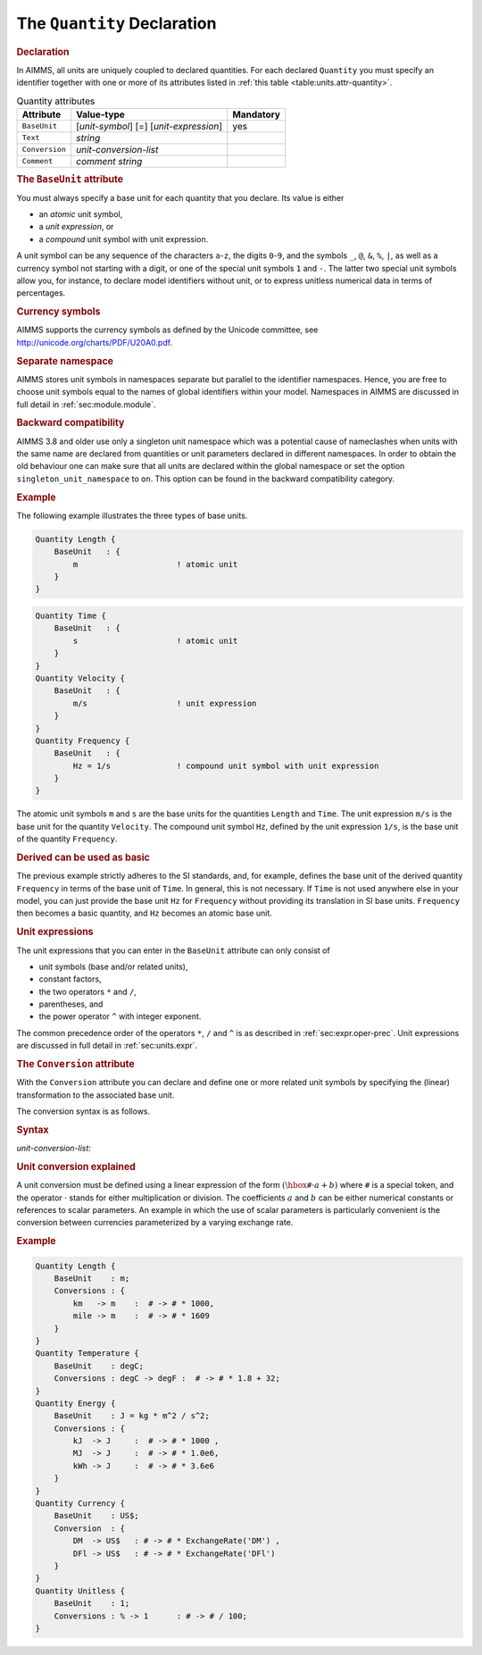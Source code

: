 .. _sec:units.quantity:

The ``Quantity`` Declaration
============================

.. _quantity:

.. rubric:: Declaration

In AIMMS, all units are uniquely coupled to declared quantities. For
each declared ``Quantity`` you must specify an identifier together with
one or more of its attributes listed in
:ref:`this table <table:units.attr-quantity>`.

.. _table:units.attr-quantity:

.. table:: Quantity attributes

   ============== ====================== =========
   Attribute      Value-type             Mandatory
   ============== ====================== =========
   ``BaseUnit``   [*unit-symbol*] [=]    yes
                  [*unit-expression*]       
   ``Text``       *string*                  
   ``Conversion`` *unit-conversion-list*    
   ``Comment``    *comment string*          
   ============== ====================== =========

.. _quantity.base_unit:

.. _unit-symbol:

.. rubric:: The ``BaseUnit`` attribute

You must always specify a base unit for each quantity that you declare.
Its value is either

-  an *atomic* unit symbol,

-  a *unit expression*, or

-  a *compound* unit symbol with unit expression.

A unit symbol can be any sequence of the characters ``a``-``z``, the
digits ``0``-``9``, and the symbols ``_``, ``@``, ``&``, ``%``, ``|``,
as well as a currency symbol not starting with a digit, or one of the
special unit symbols ``1`` and ``-``. The latter two special unit
symbols allow you, for instance, to declare model identifiers without
unit, or to express unitless numerical data in terms of percentages.

.. rubric:: Currency symbols

AIMMS supports the currency symbols as defined by the Unicode committee,
see http://unicode.org/charts/PDF/U20A0.pdf.

.. rubric:: Separate namespace

AIMMS stores unit symbols in namespaces separate but parallel to the
identifier namespaces. Hence, you are free to choose unit symbols equal
to the names of global identifiers within your model. Namespaces in
AIMMS are discussed in full detail in :ref:`sec:module.module`.

.. rubric:: Backward compatibility

AIMMS 3.8 and older use only a singleton unit namespace which was a
potential cause of nameclashes when units with the same name are
declared from quantities or unit parameters declared in different
namespaces. In order to obtain the old behaviour one can make sure that
all units are declared within the global namespace or set the option
``singleton_unit_namespace`` to ``on``. This option can be found in the
backward compatibility category.

.. rubric:: Example

The following example illustrates the three types of base units.

.. code-block:: aimms

	Quantity Length {
	    BaseUnit   : {
	        m                     ! atomic unit
	    }
	}

.. code-block:: aimms

	Quantity Time {
	    BaseUnit   : {
	        s                     ! atomic unit
	    }
	}
	Quantity Velocity {
	    BaseUnit   : {
	        m/s                   ! unit expression
	    }
	}
	Quantity Frequency {
	    BaseUnit   : {
	        Hz = 1/s              ! compound unit symbol with unit expression
	    }
	}

The atomic unit symbols ``m`` and ``s`` are the base units for the
quantities ``Length`` and ``Time``. The unit expression ``m/s`` is the
base unit for the quantity ``Velocity``. The compound unit symbol
``Hz``, defined by the unit expression ``1/s``, is the base unit of the
quantity ``Frequency``.

.. rubric:: Derived can be used as basic

The previous example strictly adheres to the SI standards, and, for
example, defines the base unit of the derived quantity ``Frequency`` in
terms of the base unit of ``Time``. In general, this is not necessary.
If ``Time`` is not used anywhere else in your model, you can just
provide the base unit ``Hz`` for ``Frequency`` without providing its
translation in SI base units. ``Frequency`` then becomes a basic
quantity, and ``Hz`` becomes an atomic base unit.

.. rubric:: Unit expressions

The unit expressions that you can enter in the ``BaseUnit`` attribute
can only consist of

-  unit symbols (base and/or related units),

-  constant factors,

-  the two operators ``*`` and ``/``,

-  parentheses, and

-  the power operator ``^`` with integer exponent.

The common precedence order of the operators ``*``, ``/`` and
``^`` is as described in :ref:`sec:expr.oper-prec`. Unit expressions
are discussed in full detail in :ref:`sec:units.expr`.

.. _quantity.conversion:

.. rubric:: The ``Conversion`` attribute

With the ``Conversion`` attribute you can declare and define one or more
related unit symbols by specifying the (linear) transformation to the
associated base unit.

The conversion syntax is as follows.

.. _unit-conversion-list:

.. rubric:: Syntax

*unit-conversion-list:*

.. raw:: html

	<div class="svg-container" style="overflow: auto;">	<?xml version="1.0" encoding="UTF-8" standalone="no"?>
	<svg
	   xmlns:dc="http://purl.org/dc/elements/1.1/"
	   xmlns:cc="http://creativecommons.org/ns#"
	   xmlns:rdf="http://www.w3.org/1999/02/22-rdf-syntax-ns#"
	   xmlns:svg="http://www.w3.org/2000/svg"
	   xmlns="http://www.w3.org/2000/svg"
	   viewBox="0 0 563.79732 67.199997"
	   height="67.199997"
	   width="563.7973"
	   xml:space="preserve"
	   id="svg2"
	   version="1.1"><metadata
	     id="metadata8"><rdf:RDF><cc:Work
	         rdf:about=""><dc:format>image/svg+xml</dc:format><dc:type
	           rdf:resource="http://purl.org/dc/dcmitype/StillImage" /></cc:Work></rdf:RDF></metadata><defs
	     id="defs6" /><g
	     transform="matrix(1.3333333,0,0,-1.3333333,0,186.93333)"
	     id="g10"><g
	       transform="scale(0.1)"
	       id="g12"><path
	         id="path14"
	         style="fill:#000000;fill-opacity:1;fill-rule:nonzero;stroke:none"
	         d="m 200,1000 -50,20 v -40" /><g
	         transform="scale(10)"
	         id="g16"><text
	           id="text20"
	           style="font-style:italic;font-variant:normal;font-size:11px;font-family:'Lucida Sans';-inkscape-font-specification:LucidaSans-Italic;writing-mode:lr-tb;fill:#d22d2d;fill-opacity:1;fill-rule:nonzero;stroke:none"
	           transform="matrix(1,0,0,-1,25,96)"><tspan
	             id="tspan18"
	             y="0"
	             x="0"><a href="https://documentation.aimms.com/language-reference/advanced-language-components/units-of-measurement/the-quantity-declaration.html#unit-symbol">unit-symbol</a></tspan></text>
	</g><path
	         id="path22"
	         style="fill:#ffffff;fill-opacity:1;fill-rule:nonzero;stroke:none"
	         d="m 913.441,1000 50,-20 v 40" /><path
	         id="path24"
	         style="fill:#000000;fill-opacity:1;fill-rule:nonzero;stroke:none"
	         d="m 1013.44,1000 -49.999,20 v -40" /><g
	         transform="scale(10)"
	         id="g26"><text
	           id="text30"
	           style="font-variant:normal;font-size:12px;font-family:'Courier New';-inkscape-font-specification:LucidaSans-Typewriter;writing-mode:lr-tb;fill:#000000;fill-opacity:1;fill-rule:nonzero;stroke:none"
	           transform="matrix(1,0,0,-1,106.344,96)"><tspan
	             id="tspan28"
	             y="0"
	             x="0">-&gt;</tspan></text>
	</g><path
	         id="path32"
	         style="fill:#ffffff;fill-opacity:1;fill-rule:nonzero;stroke:none"
	         d="m 1257.44,1000 50,-20 v 40" /><path
	         id="path34"
	         style="fill:#000000;fill-opacity:1;fill-rule:nonzero;stroke:none"
	         d="m 1357.44,1000 -50,20 v -40" /><g
	         transform="scale(10)"
	         id="g36"><text
	           id="text40"
	           style="font-style:italic;font-variant:normal;font-size:11px;font-family:'Lucida Sans';-inkscape-font-specification:LucidaSans-Italic;writing-mode:lr-tb;fill:#d22d2d;fill-opacity:1;fill-rule:nonzero;stroke:none"
	           transform="matrix(1,0,0,-1,140.744,96)"><tspan
	             id="tspan38"
	             y="0"
	             x="0"><a href="https://documentation.aimms.com/language-reference/advanced-language-components/units-of-measurement/the-quantity-declaration.html#unit-symbol">unit-symbol</a></tspan></text>
	</g><path
	         id="path42"
	         style="fill:#ffffff;fill-opacity:1;fill-rule:nonzero;stroke:none"
	         d="m 2070.88,1000 50,-20 v 40" /><path
	         id="path44"
	         style="fill:#000000;fill-opacity:1;fill-rule:nonzero;stroke:none"
	         d="m 2170.88,1000 -50,20 v -40" /><g
	         transform="scale(10)"
	         id="g46"><text
	           id="text50"
	           style="font-variant:normal;font-size:12px;font-family:'Courier New';-inkscape-font-specification:LucidaSans-Typewriter;writing-mode:lr-tb;fill:#000000;fill-opacity:1;fill-rule:nonzero;stroke:none"
	           transform="matrix(1,0,0,-1,223.488,96)"><tspan
	             id="tspan48"
	             y="0"
	             x="0">:</tspan></text>
	</g><path
	         id="path52"
	         style="fill:#ffffff;fill-opacity:1;fill-rule:nonzero;stroke:none"
	         d="m 2370.88,1000 50,-20 v 40" /><path
	         id="path54"
	         style="fill:#000000;fill-opacity:1;fill-rule:nonzero;stroke:none"
	         d="m 2470.88,1000 -50,20 v -40" /><g
	         transform="scale(10)"
	         id="g56"><text
	           id="text60"
	           style="font-variant:normal;font-size:12px;font-family:'Courier New';-inkscape-font-specification:LucidaSans-Typewriter;writing-mode:lr-tb;fill:#000000;fill-opacity:1;fill-rule:nonzero;stroke:none"
	           transform="matrix(1,0,0,-1,253.488,96)"><tspan
	             id="tspan58"
	             y="0"
	             x="0">#</tspan></text>
	</g><path
	         id="path62"
	         style="fill:#ffffff;fill-opacity:1;fill-rule:nonzero;stroke:none"
	         d="m 2670.88,1000 50,-20 v 40" /><path
	         id="path64"
	         style="fill:#000000;fill-opacity:1;fill-rule:nonzero;stroke:none"
	         d="m 2770.88,1000 -50,20 v -40" /><g
	         transform="scale(10)"
	         id="g66"><text
	           id="text70"
	           style="font-variant:normal;font-size:12px;font-family:'Courier New';-inkscape-font-specification:LucidaSans-Typewriter;writing-mode:lr-tb;fill:#000000;fill-opacity:1;fill-rule:nonzero;stroke:none"
	           transform="matrix(1,0,0,-1,282.088,96)"><tspan
	             id="tspan68"
	             y="0"
	             x="0">-&gt;</tspan></text>
	</g><path
	         id="path72"
	         style="fill:#ffffff;fill-opacity:1;fill-rule:nonzero;stroke:none"
	         d="m 3014.88,1000 50,-20 v 40" /><path
	         id="path74"
	         style="fill:#000000;fill-opacity:1;fill-rule:nonzero;stroke:none"
	         d="m 3114.88,1000 -50,20 v -40" /><g
	         transform="scale(10)"
	         id="g76"><text
	           id="text80"
	           style="font-style:italic;font-variant:normal;font-size:11px;font-family:'Lucida Sans';-inkscape-font-specification:LucidaSans-Italic;writing-mode:lr-tb;fill:#d22d2d;fill-opacity:1;fill-rule:nonzero;stroke:none"
	           transform="matrix(1,0,0,-1,316.488,96)"><tspan
	             id="tspan78"
	             y="0"
	             x="0"><a href="https://documentation.aimms.com/language-reference/advanced-language-components/units-of-measurement/the-quantity-declaration.html#unit-conversion">unit-conversion</a></tspan></text>
	</g><path
	         id="path82"
	         style="fill:#ffffff;fill-opacity:1;fill-rule:nonzero;stroke:none"
	         d="m 4028.48,1000 50,-20 v 40" /><path
	         id="path84"
	         style="fill:#000000;fill-opacity:1;fill-rule:nonzero;stroke:none"
	         d="m 100,1000 20,50 H 80" /><path
	         id="path86"
	         style="fill:#ffffff;fill-opacity:1;fill-rule:nonzero;stroke:none"
	         d="m 2014.24,1300 -50,20 v -40" /><g
	         transform="scale(10)"
	         id="g88"><text
	           id="text92"
	           style="font-variant:normal;font-size:12px;font-family:'Courier New';-inkscape-font-specification:LucidaSans-Typewriter;writing-mode:lr-tb;fill:#000000;fill-opacity:1;fill-rule:nonzero;stroke:none"
	           transform="matrix(1,0,0,-1,207.824,126)"><tspan
	             id="tspan90"
	             y="0"
	             x="0">,</tspan></text>
	</g><path
	         id="path94"
	         style="fill:#000000;fill-opacity:1;fill-rule:nonzero;stroke:none"
	         d="m 2214.24,1300 50,-20 v 40" /><path
	         id="path96"
	         style="fill:#ffffff;fill-opacity:1;fill-rule:nonzero;stroke:none"
	         d="m 4128.48,1000 20,50 h -40" /><path
	         id="path98"
	         style="fill:#000000;fill-opacity:1;fill-rule:nonzero;stroke:none"
	         d="m 4228.48,1000 -50,20 v -40" /><path
	         id="path100"
	         style="fill:none;stroke:#000000;stroke-width:4;stroke-linecap:butt;stroke-linejoin:round;stroke-miterlimit:10;stroke-dasharray:none;stroke-opacity:1"
	         d="m 0,1000 h 100 m 0,0 v 0 h 100 v 100 H 913.422 V 1000 900 H 200 v 100 m 713.441,0 h 99.999 v 0 c 0,55.23 44.77,100 100,100 h 44 c 55.23,0 100,-44.77 100,-100 v 0 0 c 0,-55.227 -44.77,-100 -100,-100 h -44 c -55.23,0 -100,44.773 -100,100 v 0 m 244,0 h 100 v 100 h 713.42 V 1000 900 h -713.42 v 100 m 713.44,0 h 100 v 0 c 0,55.23 44.78,100 100,100 v 0 c 55.23,0 100,-44.77 100,-100 v 0 0 c 0,-55.227 -44.77,-100 -100,-100 v 0 c -55.22,0 -100,44.773 -100,100 v 0 m 200,0 h 100 v 0 c 0,55.23 44.78,100 100,100 v 0 c 55.23,0 100,-44.77 100,-100 v 0 0 c 0,-55.227 -44.77,-100 -100,-100 v 0 c -55.22,0 -100,44.773 -100,100 v 0 m 200,0 h 100 v 0 c 0,55.23 44.78,100 100,100 h 44 c 55.23,0 100,-44.77 100,-100 v 0 0 c 0,-55.227 -44.77,-100 -100,-100 h -44 c -55.22,0 -100,44.773 -100,100 v 0 m 244,0 h 100 v 100 h 913.58 V 1000 900 h -913.58 v 100 m 913.6,0 h 100 M 100,1000 v 200 c 0,55.23 44.773,100 100,100 h 1714.24 100 v 0 c 0,55.23 44.78,100 100,100 v 0 c 55.23,0 100,-44.77 100,-100 v 0 0 c 0,-55.23 -44.77,-100 -100,-100 v 0 c -55.22,0 -100,44.77 -100,100 v 0 m 200,0 h 100 1714.24 c 55.23,0 100,-44.77 100,-100 v -200 h 100" /></g></g></svg></div>

.. _unit-conversion:

.. rubric:: Unit conversion explained

A unit conversion must be defined using a linear expression of the form
:math:`(\hbox{\texttt{\#}}\cdot a+b)` where ``#`` is a special token,
and the operator :math:`\cdot` stands for either multiplication or
division. The coefficients :math:`a` and :math:`b` can be either
numerical constants or references to scalar parameters. An example in
which the use of scalar parameters is particularly convenient is the
conversion between currencies parameterized by a varying exchange rate.

.. rubric:: Example

.. code-block:: aimms

	Quantity Length {
	    BaseUnit    : m;
	    Conversions : {
	        km   -> m    :  # -> # * 1000,
	        mile -> m    :  # -> # * 1609
	    }
	}
	Quantity Temperature {
	    BaseUnit    : degC;
	    Conversions : degC -> degF :  # -> # * 1.8 + 32;
	}
	Quantity Energy {
	    BaseUnit    : J = kg * m^2 / s^2;
	    Conversions : {
	        kJ  -> J     :  # -> # * 1000 ,
	        MJ  -> J     :  # -> # * 1.0e6,
	        kWh -> J     :  # -> # * 3.6e6
	    }
	}
	Quantity Currency {
	    BaseUnit    : US$;
	    Conversion  : {
	        DM  -> US$   : # -> # * ExchangeRate('DM') ,
	        DFl -> US$   : # -> # * ExchangeRate('DFl')
	    }
	}
	Quantity Unitless {
	    BaseUnit    : 1;
	    Conversions : % -> 1      : # -> # / 100;
	}